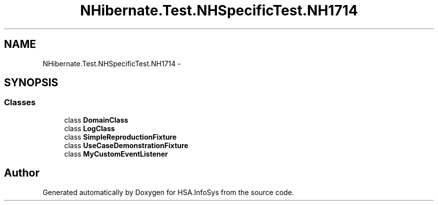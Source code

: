 .TH "NHibernate.Test.NHSpecificTest.NH1714" 3 "Fri Jul 5 2013" "Version 1.0" "HSA.InfoSys" \" -*- nroff -*-
.ad l
.nh
.SH NAME
NHibernate.Test.NHSpecificTest.NH1714 \- 
.SH SYNOPSIS
.br
.PP
.SS "Classes"

.in +1c
.ti -1c
.RI "class \fBDomainClass\fP"
.br
.ti -1c
.RI "class \fBLogClass\fP"
.br
.ti -1c
.RI "class \fBSimpleReproductionFixture\fP"
.br
.ti -1c
.RI "class \fBUseCaseDemonstrationFixture\fP"
.br
.ti -1c
.RI "class \fBMyCustomEventListener\fP"
.br
.in -1c
.SH "Author"
.PP 
Generated automatically by Doxygen for HSA\&.InfoSys from the source code\&.
